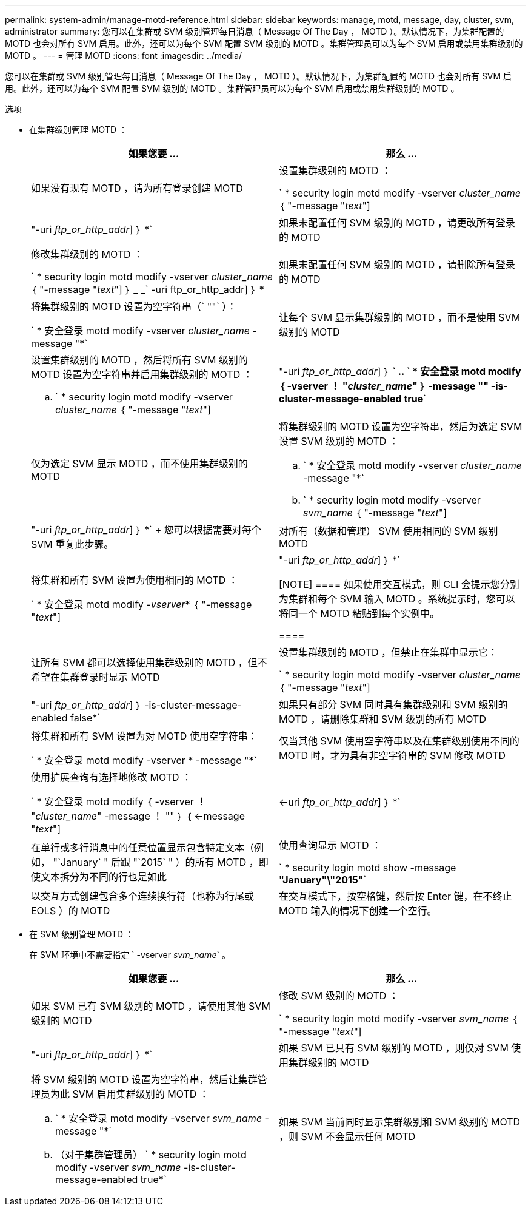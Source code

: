 ---
permalink: system-admin/manage-motd-reference.html 
sidebar: sidebar 
keywords: manage, motd, message, day, cluster, svm, administrator 
summary: 您可以在集群或 SVM 级别管理每日消息（ Message Of The Day ， MOTD ）。默认情况下，为集群配置的 MOTD 也会对所有 SVM 启用。此外，还可以为每个 SVM 配置 SVM 级别的 MOTD 。集群管理员可以为每个 SVM 启用或禁用集群级别的 MOTD 。 
---
= 管理 MOTD
:icons: font
:imagesdir: ../media/


[role="lead"]
您可以在集群或 SVM 级别管理每日消息（ Message Of The Day ， MOTD ）。默认情况下，为集群配置的 MOTD 也会对所有 SVM 启用。此外，还可以为每个 SVM 配置 SVM 级别的 MOTD 。集群管理员可以为每个 SVM 启用或禁用集群级别的 MOTD 。

.选项
* 在集群级别管理 MOTD ：
+
|===
| 如果您要 ... | 那么 ... 


 a| 
如果没有现有 MOTD ，请为所有登录创建 MOTD
 a| 
设置集群级别的 MOTD ：

` * security login motd modify -vserver _cluster_name_ ｛ "-message "_text_"] | "-uri _ftp_or_http_addr_] ｝ *`



 a| 
如果未配置任何 SVM 级别的 MOTD ，请更改所有登录的 MOTD
 a| 
修改集群级别的 MOTD ：

` * security login motd modify -vserver _cluster_name_ ｛ "-message "_text_"] ｝ _ _` -uri ftp_or_http_addr] ｝ *



 a| 
如果未配置任何 SVM 级别的 MOTD ，请删除所有登录的 MOTD
 a| 
将集群级别的 MOTD 设置为空字符串（` ""` ）：

` * 安全登录 motd modify -vserver _cluster_name_ -message "*`



 a| 
让每个 SVM 显示集群级别的 MOTD ，而不是使用 SVM 级别的 MOTD
 a| 
设置集群级别的 MOTD ，然后将所有 SVM 级别的 MOTD 设置为空字符串并启用集群级别的 MOTD ：

.. ` * security login motd modify -vserver _cluster_name_ ｛ "-message "_text_"] | "-uri _ftp_or_http_addr_] ｝ *`
.. ` * 安全登录 motd modify ｛ -vserver ！ "_cluster_name_" ｝ -message "" -is-cluster-message-enabled true*`




 a| 
仅为选定 SVM 显示 MOTD ，而不使用集群级别的 MOTD
 a| 
将集群级别的 MOTD 设置为空字符串，然后为选定 SVM 设置 SVM 级别的 MOTD ：

.. ` * 安全登录 motd modify -vserver _cluster_name_ -message "*`
.. ` * security login motd modify -vserver _svm_name_ ｛ "-message "_text_"] | "-uri _ftp_or_http_addr_] ｝ *`
+
您可以根据需要对每个 SVM 重复此步骤。





 a| 
对所有（数据和管理） SVM 使用相同的 SVM 级别 MOTD
 a| 
将集群和所有 SVM 设置为使用相同的 MOTD ：

` * 安全登录 motd modify _-vserver_* ｛ "-message "_text_"] | "-uri _ftp_or_http_addr_] ｝ *`

[NOTE]
====
如果使用交互模式，则 CLI 会提示您分别为集群和每个 SVM 输入 MOTD 。系统提示时，您可以将同一个 MOTD 粘贴到每个实例中。

====


 a| 
让所有 SVM 都可以选择使用集群级别的 MOTD ，但不希望在集群登录时显示 MOTD
 a| 
设置集群级别的 MOTD ，但禁止在集群中显示它：

` * security login motd modify -vserver _cluster_name_ ｛ "-message "_text_"] | "-uri _ftp_or_http_addr_] ｝ -is-cluster-message-enabled false*`



 a| 
如果只有部分 SVM 同时具有集群级别和 SVM 级别的 MOTD ，请删除集群和 SVM 级别的所有 MOTD
 a| 
将集群和所有 SVM 设置为对 MOTD 使用空字符串：

` * 安全登录 motd modify -vserver * -message "*`



 a| 
仅当其他 SVM 使用空字符串以及在集群级别使用不同的 MOTD 时，才为具有非空字符串的 SVM 修改 MOTD
 a| 
使用扩展查询有选择地修改 MOTD ：

` * 安全登录 motd modify ｛ -vserver ！ "_cluster_name_" -message ！ "" ｝ ｛ <-message "_text_"] | <-uri _ftp_or_http_addr_] ｝ *`



 a| 
在单行或多行消息中的任意位置显示包含特定文本（例如， "`January` " 后跟 "`2015` " ）的所有 MOTD ，即使文本拆分为不同的行也是如此
 a| 
使用查询显示 MOTD ：

` * security login motd show -message *"January"\"2015"*`



 a| 
以交互方式创建包含多个连续换行符（也称为行尾或 EOLS ）的 MOTD
 a| 
在交互模式下，按空格键，然后按 Enter 键，在不终止 MOTD 输入的情况下创建一个空行。

|===
* 在 SVM 级别管理 MOTD ：
+
在 SVM 环境中不需要指定 ` -vserver _svm_name_` 。

+
|===
| 如果您要 ... | 那么 ... 


 a| 
如果 SVM 已有 SVM 级别的 MOTD ，请使用其他 SVM 级别的 MOTD
 a| 
修改 SVM 级别的 MOTD ：

` * security login motd modify -vserver _svm_name_ ｛ "-message "_text_"] | "-uri _ftp_or_http_addr_] ｝ *`



 a| 
如果 SVM 已具有 SVM 级别的 MOTD ，则仅对 SVM 使用集群级别的 MOTD
 a| 
将 SVM 级别的 MOTD 设置为空字符串，然后让集群管理员为此 SVM 启用集群级别的 MOTD ：

.. ` * 安全登录 motd modify -vserver _svm_name_ -message "*`
.. （对于集群管理员） ` * security login motd modify -vserver _svm_name_ -is-cluster-message-enabled true*`




 a| 
如果 SVM 当前同时显示集群级别和 SVM 级别的 MOTD ，则 SVM 不会显示任何 MOTD
 a| 
将 SVM 级别的 MOTD 设置为空字符串，然后让集群管理员为此 SVM 禁用集群级别的 MOTD ：

.. ` * 安全登录 motd modify -vserver _svm_name_ -message "*`
.. （对于集群管理员） ` * security login motd modify -vserver _svm_name_ -is-cluster-message-enabled false*`


|===

